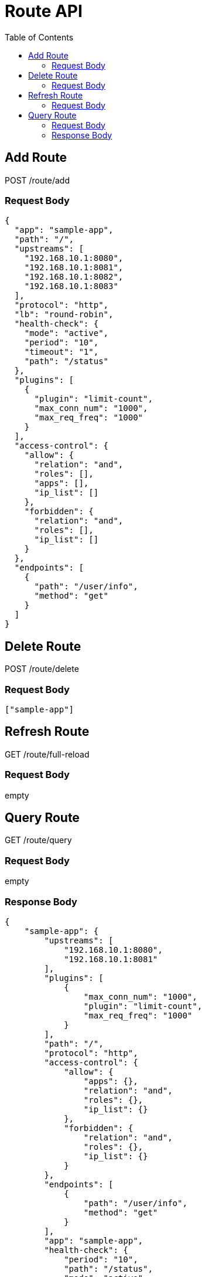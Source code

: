 = Route API
:toc:


== Add Route

POST /route/add

=== Request Body

[source,json]
----
{
  "app": "sample-app",
  "path": "/",
  "upstreams": [
    "192.168.10.1:8080",
    "192.168.10.1:8081",
    "192.168.10.1:8082",
    "192.168.10.1:8083"
  ],
  "protocol": "http",
  "lb": "round-robin",
  "health-check": {
    "mode": "active",
    "period": "10",
    "timeout": "1",
    "path": "/status"
  },
  "plugins": [
    {
      "plugin": "limit-count",
      "max_conn_num": "1000",
      "max_req_freq": "1000"
    }
  ],
  "access-control": {
    "allow": {
      "relation": "and",
      "roles": [],
      "apps": [],
      "ip_list": []
    },
    "forbidden": {
      "relation": "and",
      "roles": [],
      "ip_list": []
    }
  },
  "endpoints": [
    {
      "path": "/user/info",
      "method": "get"
    }
  ]
}
----


== Delete Route

POST /route/delete

=== Request Body

[source,json]
----
["sample-app"]
----


== Refresh Route

GET /route/full-reload

=== Request Body

empty


== Query Route

GET /route/query

=== Request Body

empty

=== Response Body

[source,json]
----
{
    "sample-app": {
        "upstreams": [
            "192.168.10.1:8080",
            "192.168.10.1:8081"
        ],
        "plugins": [
            {
                "max_conn_num": "1000",
                "plugin": "limit-count",
                "max_req_freq": "1000"
            }
        ],
        "path": "/",
        "protocol": "http",
        "access-control": {
            "allow": {
                "apps": {},
                "relation": "and",
                "roles": {},
                "ip_list": {}
            },
            "forbidden": {
                "relation": "and",
                "roles": {},
                "ip_list": {}
            }
        },
        "endpoints": [
            {
                "path": "/user/info",
                "method": "get"
            }
        ],
        "app": "sample-app",
        "health-check": {
            "period": "10",
            "path": "/status",
            "mode": "active",
            "timeout": "1"
        },
        "lb": "round-robin"
    }
}
----

